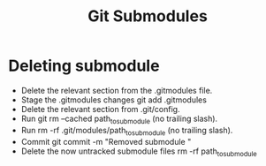 :PROPERTIES:
:ID:       36DF272F-E9C0-49B8-A5C3-01BDFE6288FF
:END:
#+title: Git Submodules
#+filetags: :productivity:git:

* Deleting submodule

 - Delete the relevant section from the .gitmodules file.
 - Stage the .gitmodules changes git add .gitmodules
 - Delete the relevant section from .git/config.
 - Run git rm --cached path_to_submodule (no trailing slash).
 - Run rm -rf .git/modules/path_to_submodule (no trailing slash).
 - Commit git commit -m "Removed submodule "
 - Delete the now untracked submodule files rm -rf path_to_submodule
